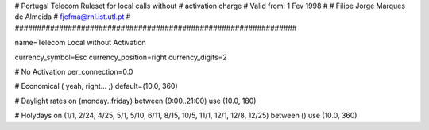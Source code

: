 ################################################################
#
#	Portugal Telecom Ruleset for local calls without
#	activation charge
#	Valid from: 1 Fev 1998
#
#	Filipe Jorge Marques de Almeida
#	fjcfma@rnl.ist.utl.pt
#
################################################################

name=Telecom Local without Activation

currency_symbol=Esc
currency_position=right 
currency_digits=2

# No Activation
per_connection=0.0

# Economical ( yeah, right... ;)
default=(10.0, 360)

# Daylight rates
on (monday..friday) between (9:00..21:00) use (10.0, 180)

# Holydays
on (1/1, 2/24, 4/25, 5/1, 5/10, 6/11, 8/15, 10/5, 11/1, 12/1, 12/8, 12/25) between () use (10.0, 360)

